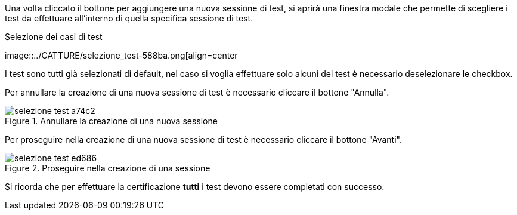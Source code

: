 Una volta cliccato il bottone per aggiungere una nuova sessione di test, si aprirà una finestra modale che permette di scegliere i test da effettuare all'interno di quella specifica sessione di test.

.Selezione dei casi di test
image::../CATTURE/selezione_test-588ba.png[align=center

I test sono tutti già selezionati di default, nel caso si voglia effettuare solo alcuni dei test è necessario deselezionare le checkbox.

Per annullare la creazione di una nuova sessione di test è necessario cliccare il bottone "Annulla".

.Annullare la creazione di una nuova sessione
image::../CATTURE/selezione_test-a74c2.png[align=center]

Per proseguire nella creazione di una nuova sessione di test è necessario cliccare il bottone "Avanti".

.Proseguire nella creazione di una sessione
image::../CATTURE/selezione_test-ed686.png[align=center]

Si ricorda che per effettuare la certificazione *tutti* i test devono essere completati con successo.
